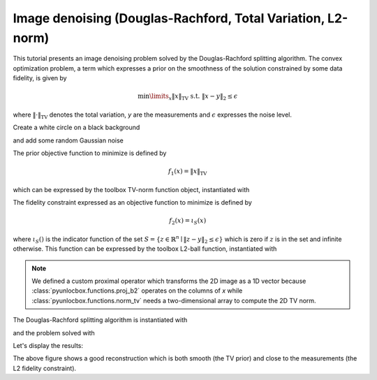 ============================================================
Image denoising (Douglas-Rachford, Total Variation, L2-norm)
============================================================

This tutorial presents an image denoising problem solved by the
Douglas-Rachford splitting algorithm. The convex optimization problem, a term
which expresses a prior on the smoothness of the solution constrained by some
data fidelity, is given by

.. math:: \min\limits_x \|x\|_\text{TV} \text{ s.t. } \|x-y\|_2 \leq \epsilon

where :math:`\|\cdot\|_\text{TV}` denotes the total variation, `y` are the
measurements and :math:`\epsilon` expresses the noise level.

Create a white circle on a black background

.. plot::
   :context: reset

   >>> import numpy as np
   >>> N = 650
   >>> im_original = np.resize(np.linspace(-1, 1, N), (N, N))
   >>> im_original = np.sqrt(im_original**2 + im_original.T**2)
   >>> im_original = im_original < 0.7

and add some random Gaussian noise

.. plot::
   :context:

   >>> sigma = 0.5  # Variance of 0.25.
   >>> np.random.seed(7)  # Reproducible results.
   >>> im_noisy = im_original + sigma * np.random.normal(size=im_original.shape)

The prior objective function to minimize is defined by

.. math:: f_1(x) = \|x\|_\text{TV}

which can be expressed by the toolbox TV-norm function object, instantiated
with

.. plot::
   :context:

   >>> from pyunlocbox import functions
   >>> f1 = functions.norm_tv(maxit=50, dim=2)

The fidelity constraint expressed as an objective function to minimize is
defined by

.. math:: f_2(x) = \iota_S(x)

where :math:`\iota_S()` is the indicator function of the set :math:`S =
\left\{z \in \mathbb{R}^n \mid \|z-y\|_2 \leq \epsilon \right\}` which is zero
if :math:`z` is in the set and infinite otherwise. This function can be
expressed by the toolbox L2-ball function, instantiated with

.. plot::
   :context:

   >>> y = np.reshape(im_noisy, -1)  # Reshape the 2D image as a 1D vector.
   >>> epsilon = N * sigma           # Variance multiplied by N^2.
   >>> f = functions.proj_b2(y=y, epsilon=epsilon)
   >>> f2 = functions.func()
   >>> f2._eval = lambda x: 0        # Indicator functions evaluate to zero.
   >>> def prox(x, step):
   ...     return np.reshape(f.prox(np.reshape(x, -1), 0), im_noisy.shape)
   >>> f2._prox = prox

.. note:: We defined a custom proximal operator which transforms the 2D image
   as a 1D vector because :class:`pyunlocbox.functions.proj_b2` operates
   on the columns of `x` while :class:`pyunlocbox.functions.norm_tv`
   needs a two-dimensional array to compute the 2D TV norm.

The Douglas-Rachford splitting algorithm is instantiated with

.. plot::
   :context:

   >>> from pyunlocbox import solvers
   >>> solver = solvers.douglas_rachford(step=0.1)

and the problem solved with

.. plot::
   :context:

   >>> x0 = np.array(im_noisy)  # Make a copy to preserve y aka im_noisy.
   >>> ret = solvers.solve([f1, f2], x0, solver)
   Solution found after 25 iterations:
       objective function f(sol) = 2.080376e+03
       stopping criterion: RTOL

Let's display the results:

.. plot::
   :context:

   >>> import matplotlib.pyplot as plt
   >>> fig = plt.figure(figsize=(8, 2.5))
   >>> ax1 = fig.add_subplot(1, 3, 1)
   >>> _ = ax1.imshow(im_original, cmap='gray')
   >>> _ = ax1.axis('off')
   >>> _ = ax1.set_title('Original image')
   >>> ax2 = fig.add_subplot(1, 3, 2)
   >>> _ = ax2.imshow(im_noisy, cmap='gray')
   >>> _ = ax2.axis('off')
   >>> _ = ax2.set_title('Noisy image')
   >>> ax3 = fig.add_subplot(1, 3, 3)
   >>> _ = ax3.imshow(ret['sol'], cmap='gray')
   >>> _ = ax3.axis('off')
   >>> _ = ax3.set_title('Denoised image')

The above figure shows a good reconstruction which is both smooth (the TV
prior) and close to the measurements (the L2 fidelity constraint).
